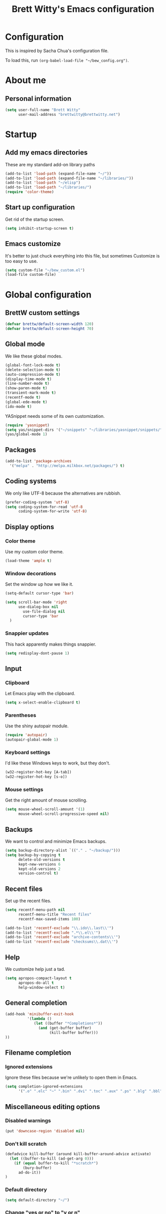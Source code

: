 #+TITLE: Brett Witty's Emacs configuration
#+OPTIONS: toc:4 h:4
#+OPTIONS: tags:nil
#+STARTUP: overview
#+PROPERTY: tangle yes
#+EXCLUDE_TAGS: noexport

* Configuration

This is inspired by Sacha Chua's configuration file.

To load this, run =(org-babel-load-file "~/bew_config.org")=.

* About me

** Personal information

#+begin_src emacs-lisp
  (setq user-full-name "Brett Witty"
        user-mail-address "brettwitty@brettwitty.net")
#+end_src

* Startup                                                           :startup:

** Add my emacs directories

These are my standard add-on library paths

#+begin_src emacs-lisp
  (add-to-list 'load-path (expand-file-name "~/"))
  (add-to-list 'load-path (expand-file-name "~/libraries/"))
  (add-to-list 'load-path "~/elisp")
  (add-to-list 'load-path "~/libraries/")
  (require 'color-theme)
#+end_src

** Start up configuration

Get rid of the startup screen.

#+begin_src emacs-lisp
  (setq inhibit-startup-screen t)
#+end_src

** Emacs customize

It's better to just chuck everything into this file, but sometimes Customize is too easy to use.

#+begin_src emacs-lisp
  (setq custom-file "~/bew_custom.el")
  (load-file custom-file)
#+end_src

* Global configuration
** BrettW custom settings

#+begin_src emacs-lisp
  (defvar brettw/default-screen-width 120)
  (defvar brettw/default-screen-height 70)
#+end_src

** Global mode

We like these global modes.

#+begin_src emacs-lisp
(global-font-lock-mode t)
(delete-selection-mode t)
(auto-compression-mode t)
(display-time-mode t)
(line-number-mode t)
(show-paren-mode t)
(transient-mark-mode t)
(recentf-mode t)
(global-ede-mode t)
(ido-mode t)
#+end_src

YASnippet needs some of its own customization.
#+begin_src emacs-lisp
  (require 'yasnippet)
  (setq yas/snippet-dirs '("~/snippets" "~/libraries/yasnippet/snippets/" ))
  (yas/global-mode 1)
#+end_src

** Packages

#+begin_src emacs-lisp
(add-to-list 'package-archives
  '("melpa" . "http://melpa.milkbox.net/packages/") t)
#+end_src

** Coding systems

We only like UTF-8 because the alternatives are rubbish.
#+begin_src emacs-lisp
  (prefer-coding-system 'utf-8)
  (setq coding-system-for-read 'utf-8
        coding-system-for-write 'utf-8)
#+end_src

** Display options
*** Color theme

Use my custom color theme.

#+begin_src emacs-lisp
  (load-theme 'ample t)
#+end_src

*** Window decorations

Set the window up how we like it.
#+begin_src emacs-lisp
  (setq-default cursor-type 'bar)
  
  (setq scroll-bar-mode 'right
        use-dialog-box nil
          use-file-dialog nil
          cursor-type 'bar
    )
#+end_src

*** Snappier updates

This hack apparently makes things snappier.
#+begin_src emacs-lisp
(setq redisplay-dont-pause 1)
#+end_src

** Input

*** Clipboard

Let Emacs play with the clipboard.

#+begin_src emacs-lisp
(setq x-select-enable-clipboard t)
#+end_src

*** Parentheses

Use the shiny autopair module.
#+begin_src emacs-lisp
(require 'autopair)
(autopair-global-mode 1)
#+end_src

*** Keyboard settings

I'd like these Windows keys to work, but they don't.

#+begin_src emacs-lisp
(w32-register-hot-key [A-tab])
(w32-register-hot-key [s-o])
#+end_src

*** Mouse settings

Get the right amount of mouse scrolling.

#+begin_src emacs-lisp
  (setq mouse-wheel-scroll-amount '(1)
        mouse-wheel-scroll-progressive-speed nil)
#+end_src

** Backups

We want to control and minimize Emacs backups.

#+begin_src emacs-lisp
  (setq backup-directory-alist `(("." . "~/backup/")))
  (setq backup-by-copying t
        delete-old-versions t
        kept-new-versions 6
        kept-old-versions 2
        version-control t)
#+end_src

** Recent files

Set up the recent files.

#+begin_src emacs-lisp
(setq recentf-menu-path nil
      recentf-menu-title "Recent files"
      recentf-max-saved-items 100)

(add-to-list 'recentf-exclude "\\.ido\\.last\\'")
(add-to-list 'recentf-exclude ".*\\.el\\'")
(add-to-list 'recentf-exclude "archive-contents\\'")
(add-to-list 'recentf-exclude "checksums\\.dat\\'")
#+end_src

** Help

We customize help just a tad.
#+begin_src emacs-lisp
  (setq apropos-compact-layout t
        apropos-do-all t
        help-window-select t)
#+end_src

** General completion

#+begin_src emacs-lisp
  (add-hook 'minibuffer-exit-hook
            '(lambda ()
               (let ((buffer "*Completions*"))
                 (and (get-buffer buffer)
                      (kill-buffer buffer)))
  ))
#+end_src

** Filename completion

*** Ignored extensions

Ignore these files because we're unlikely to open them in Emacs.

#+begin_src emacs-lisp
  (setq completion-ignored-extensions
        '(".o" ".elc" "~" ".bin" ".dvi" ".toc" ".aux" ".ps" ".blg" ".bbl" ".idx"))
#+end_src

** Miscellaneous editing options
*** Disabled warnings

#+begin_src emacs-lisp
(put 'downcase-region 'disabled nil)
#+end_src

*** Don't kill scratch

#+begin_src emacs-lisp
  (defadvice kill-buffer (around kill-buffer-around-advice activate)
    (let ((buffer-to-kill (ad-get-arg 0)))
      (if (equal buffer-to-kill "*scratch*")
          (bury-buffer)
        ad-do-it))
  )
#+end_src

*** Default directory

#+begin_src emacs-lisp
(setq default-directory "~/")
#+end_src

*** Change "yes or no" to "y or n"

#+begin_src emacs-lisp
(fset 'yes-or-no-p 'y-or-n-p)
#+end_src

*** Feedback

Don't flash at me.

#+begin_src emacs-lisp
(setq visible-bell nil)
#+end_src

Don't truncate lines in the message log.

#+begin_src emacs-lisp
(setq message-log-max t)
#+end_src

** Keys

*** Unbindings

Out of the box, I find these distasteful.

#+begin_src emacs-lisp
(global-unset-key (kbd "C-x C-n"))
(global-unset-key (kbd "C-_"))
(global-unset-key (kbd "<C-next>"))
(global-unset-key (kbd "<C-previous>"))
(global-unset-key (kbd "C-z"))
#+end_src

*** Bindings

These are globally useful things.

#+begin_src emacs-lisp
(global-set-key (kbd "C-x C-M-f") 'find-file-at-point)

(global-set-key (kbd "<C-kp-add>") 'text-scale-increase)
(global-set-key (kbd "<C-kp-subtract>") 'text-scale-decrease)

(global-set-key (kbd "C-`") 'brettw/widescreen)
(global-set-key (kbd "C-c d") 'brettw/duplicate-line-or-region)

(global-set-key (kbd "<home>") 'smart-beginning-of-line)
#+end_src

I use these on Linux systems, but can't on Windows.
#+begin_src emacs-lisp
(global-set-key (kbd "<s-up>") 'windmove-up)
(global-set-key (kbd "<s-down>") 'windmove-down)
(global-set-key (kbd "<s-left>") 'windmove-left)
(global-set-key (kbd "<s-right>") 'windmove-right)
#+end_src


Run an eshell from anywhere.

#+begin_src emacs-lisp
(global-set-key (kbd "C-M-s") 'eshell)
#+end_src

* Helper functions

Here's a bunch of minimal, globally-useful functions.

** Byte-compile emacs-lisp files to speed up Emacs loading

#+begin_src emacs-lisp
  (defun brettw/byte-recompile ()
    (interactive)
    (byte-recompile-directory "~/emacs" 0)
  )
#+end_src

** =insert-current-timestamp=

Insert the current timestamp in Year-month-day format.

#+begin_src emacs-lisp
  (defun insert-current-timestamp ()
    "Spit out the current time in Y-m-d format."
    (interactive)
    (insert (format-time-string "%Y-%m-%d"))
  )
#+end_src

** =insert-signature=

Insert a textual signature into a file.

#+begin_src emacs-lisp
  (defun insert-signature ()
    "Spit out my name, email and current time."
    (interactive)
    (insert "-- " user-full-name " (" user-mail-address ")  ")
    (insert-current-timestamp)
  )
#+end_src

** =insert-file-name=

Ask/browse for a filename and insert it into the buffer at the point.

#+begin_src emacs-lisp
  (defun insert-file-name (file &optional relativep)
    "Read file name and insert it at point.
  With a prefix argument, insert only the non-directory part."
    (interactive "fFile: \nP")
    (when relativep (setq file (file-name-nondirectory file)))
    (insert file))
#+end_src

** =insert-current-directory-name=

Insert the name of the current directory.

#+begin_src emacs-lisp
  (defun insert-current-directory-name ()
    "Insert the name of the current directory."
    (interactive)
    (insert (file-name-directory (buffer-file-name)))
  )
#+end_src

** =rename-file-and-buffer=

I've stolen this from Steve Yegge. It renames the current file and buffer.

#+begin_src emacs-lisp
  (defun rename-file-and-buffer (new-name)
    "Rename both current buffer and file it's visiting to NEW-NAME."
    (interactive "sNew name: ")
    (let ((name (buffer-name))
          (filename (buffer-file-name)))
      (if (not filename)
          (message "Buffer '%s' is not visiting a file!" name)
        (if (get-buffer new-name)
            (message "A buffer named '%s' already exists!" new-name)
          (progn
            (rename-file name new-name 1)
            (rename-buffer new-name)
            (set-visited-file-name new-name)
            (set-buffer-modifier-p nil)
            ))))
  )
#+end_src

** =reload-buffer=

This reverts a buffer without confirmation.
#+begin_src emacs-lisp
  (defun reload-buffer ()
    "revert-buffer without confirmation."
    (interactive)
    (revert-buffer t t))
#+end_src

** =string-strip-chars=

Take a string and strip out all the characters from a second string.

#+begin_src emacs-lisp
  (defun string-strip-chars (string strip)
    "Take STRING and remove characters in STRIP."
    (while (> (length strip) 0)
      (let ((pos 0))
        (setq pos (string-match (substring strip 0 1) string pos))
        (while (not (eq pos nil))
          (setq string (concat (substring string 0 pos)
                               (substring string (+ pos 1))))
          (setq pos (string-match (substring strip 0 1) string pos)))
        (setq strip (substring strip 1))))
    string)
#+end_src
** =brettw/resize-window=

This resizes the current window to the "correct" size.

#+begin_src emacs-lisp
  (defun brettw/resize-window ()
    "Resize the frame to defaults."
    (interactive)
    (if (window-system)
        (set-frame-size (selected-frame) brettw/default-screen-width brettw/default-screen-height)
      )
    )
#+end_src

** =brettw/widescreen=

Resize the current window to double the normal width.

#+begin_src emacs-lisp
  (defun brettw/widescreen ()
    "Resize the frame to defaults."
    (interactive)
    (if (= (frame-width) brettw/default-screen-width)
        (progn
          (set-frame-size (selected-frame) (* 2 brettw/default-screen-width) brettw/default-screen-height)
          (split-window-horizontally)
          )
      (progn 
        (set-frame-size (selected-frame) brettw/default-screen-width brettw/default-screen-height)
        (delete-other-windows)
        )
      )
    )
#+end_src


*** Startup                                                         :startup:

We typically want this during startup, so let's call it now.

#+begin_src emacs-lisp
(brettw/resize-window)
#+end_src

** =count-words=

#+begin_src emacs-lisp
(defun count-words ()
  (interactive)
  (message "%d words"
           (if (use-region-p)
               (how-many "\\<\\w*\\>" (region-beginning) (region-end))
             (how-many "\\<\\w*\\>" (buffer-end -1) (buffer-end 1))
             )
           )
)
#+end_src

** =duplicate-line-or-region=

#+begin_src emacs-lisp
  (defun brettw/duplicate-line-or-region (&optional n)
    "Duplicate current line, or region if active.
  With argument N, make N copies.
  With negative N, comment out original line and use the absolute value."
    (interactive "*p")
    (let ((use-region (use-region-p)))
      (save-excursion
        (let ((text (if use-region
                        (buffer-substring (region-beginning) (region-end))
                      (prog1 (thing-at-point 'line)
                        (end-of-line)
                        (if (< 0 (forward-line 1))
                            (newline))))))
          (dotimes (i (abs (or n 1)))
            (insert text))))
      (if use-region nil
        (let ((pos (- (point) (line-beginning-position))))
          (if (> 0 n)
              (comment-region (line-beginning-position) (line-end-position)))
          (forward-line 1)
          (forward-char pos)))))
#+end_src

** =smart-beginning-of-line=

I stole this from http://stackoverflow.com/a/145359

#+begin_src emacs-lisp
(defun smart-beginning-of-line ()
  "Move point to first non-whitespace character or beginning-of-line.

Move point to the first non-whitespace character on this line.
If point was already at that position, move point to beginning of line."
  (interactive "^")
  (let ((oldpos (point)))
    (back-to-indentation)
    (and (= oldpos (point))
         (beginning-of-line))))
#+end_src


* Text editing
** General options

Sentences should only have a single space at the end.

#+BEGIN_SRC emacs-lisp
  (setq sentence-end-double-space nil)
#+END_SRC

* Diary and calendar

** Diary

My diary is at =~/diary/main.txt=, and anything in the =/diary/= directory is also diary-related.

#+BEGIN_SRC emacs-lisp
  (setq diary-file "~/diary/main.txt")
  (add-to-list 'auto-mode-alist `(,(expand-file-name "~/org/diary/") . diary-mode))
#+END_SRC

** General settings

#+begin_src emacs-lisp
(setq calendar-date-style 'european)

(add-hook 'diary-list-entries-hook 'diary-sort-entries t)
(add-hook 'diary-list-entries-hook 'diary-include-other-diary-files)
(add-hook 'diary-mark-entries-hook 'diary-mark-included-diary-files)
#+end_src

* Org

** Modules

#+BEGIN_SRC emacs-lisp
(setq org-modules '(
                    org-bibtex
                    org-e-beamer
                    org-expiry
                    org-habit
                    org-info
                    org-interactive-query
                    org-mouse
                    org-toc
                    )
      )
#+END_SRC

We require the mighty org-babel module.

#+begin_src emacs-lisp
(require 'ob)
#+end_src

** General settings

These are a few miscellaneous settings to make things work how I like them.

#+begin_src emacs-lisp
  (setq org-log-into-drawer t
        org-log-states-order-reversed nil
        org-support-shift-select t
        org-tags-sort-function (quote string<)
        org-yank-adjusted-subtrees t
        org-startup-with-inline-images nil
  
        org-refile 'time
        org-log-reschedule 'time
  
        org-use-speed-commands t
  )
#+end_src

*** Comments

#+begin_src emacs-lisp
  (add-to-list 'org-structure-template-alist '("C" "#+BEGIN_COMMENT\n\n#+END_COMMENT" "<!--\n\n-->"))
#+end_src


*** Faces

#+begin_src emacs-lisp
(eval-after-load 'org-faces
 '(progn
    (defcustom org-todo-keyword-faces nil
      "Faces for specific TODO keywords.
This is a list of cons cells, with TODO keywords in the car and
faces in the cdr.  The face can be a symbol, a color, or a
property list of attributes, like (:foreground \"blue\" :weight
bold :underline t)."
      :group 'org-faces
      :group 'org-todo
      :type '(repeat
              (cons
               (string :tag "Keyword")
               (choice color (sexp :tag "Face")))))))

(eval-after-load 'org
 '(progn
    (defun org-get-todo-face-from-color (color)
      "Returns a specification for a face that inherits from org-todo
 face and has the given color as foreground. Returns nil if
 color is nil."
      (when color
        `(:inherit org-warning :foreground ,color)))

    (defun org-get-todo-face (kwd)
      "Get the right face for a TODO keyword KWD.
If KWD is a number, get the corresponding match group."
      (if (numberp kwd) (setq kwd (match-string kwd)))
      (or (let ((face (cdr (assoc kwd org-todo-keyword-faces))))
            (if (stringp face)
                (org-get-todo-face-from-color face)
              face))
          (and (member kwd org-done-keywords) 'org-done)
          'org-todo))))
#+end_src

Now the actual settings:

#+begin_src emacs-lisp
  (setq org-todo-keyword-faces
        '(("STARTED" . "dark orange")
          ("WAITING" . "red4")
          ("CANCELLED" . "saddle brown"))
  )
#+end_src

** Functions

Many of these functions are taken from [[http://orgmode.org/worg/index.html][Worg]].

*** Fix broken schedule/deadline markup

This will repair broken SCHEDULED and DEADLINE markup.

#+BEGIN_SRC emacs-lisp
(defun org-check-misformatted-subtree ()
  "Check misformatted entries in the current buffer."
  (interactive)
  (show-all)
  (org-map-entries
   (lambda ()
     (when (and (move-beginning-of-line 2)
                (not (looking-at org-heading-regexp)))
       (if (or (and (org-get-scheduled-time (point))
                    (not (looking-at (concat "^.*" org-scheduled-regexp))))
               (and (org-get-deadline-time (point))
                    (not (looking-at (concat "^.*" org-deadline-regexp)))))
           (when (y-or-n-p "Fix this subtree? ")
             (message "Call the function again when you're done fixing this subtree.")
             (recursive-edit))
         (message "All subtrees checked."))))))
#+END_SRC

*** Mark a headline done when all its checkboxes are checked

#+begin_src emacs-lisp
(eval-after-load 'org-list
  '(add-hook 'org-checkbox-statistics-hook (function brettw/checkbox-list-complete)))

(defun brettw/checkbox-list-complete ()
  (save-excursion
    (org-back-to-heading t)
    (let ((beg (point)) end)
      (end-of-line)
      (setq end (point))
      (goto-char beg)
      (if (re-search-forward "\\[\\([0-9]*%\\)\\]\\|\\[\\([0-9]*\\)/\\([0-9]*\\)\\]" end t)
            (if (match-end 1)
                (if (equal (match-string 1) "100%")
                    ;; all done - do the state change
                    (org-todo 'done)
                  (org-todo 'todo))
              (if (and (> (match-end 2) (match-beginning 2))
                       (equal (match-string 2) (match-string 3)))
                  (org-todo 'done)
                (org-todo 'todo)))))))
#+end_src

*** Jump to journal

#+begin_src emacs-lisp
  (defun brettw/jump-to-journal ()
    (interactive)
    (find-file brettw/org-journal-file)
  )
#+end_src

*** Evaluate time range

#+begin_src emacs-lisp
  (defun brettw/org-evaluate-time-range (&optional to-buffer)
    (interactive)
    (if (org-at-date-range-p t)
        (org-evaluate-time-range to-buffer)
      (let ((headline (buffer-substring (point-at-bol) (point-at-eol))))
        (with-temp-buffer
          (insert headline)
          (goto-char (point-at-bol))
          (re-search-forward org-ts-regexp (point-at-eol) t)
          (if (not (org-at-timestamp-p t))
              (error "No timestamp here"))
          (goto-char (match-beginning 0))
          (org-insert-time-stamp (current-time) nil nil)
          (insert "--")
          (org-evaluate-time-range to-buffer)))))
#+end_src

** Files and directories

We typically work out of the =~/org/= directory for the universal stuff.

#+begin_src emacs-lisp
  (setq org-directory "~/org")
  (setq brettw/org-journal-file "~/org/journal.org")
  (setq org-agenda-files (list "~/org/" "~/"))
  (setq org-default-notes-file (concat org-directory "/notes.org"))
#+end_src

** Global keyboard shortcuts

So ~org-mode~ can be accessed from anywhere!

#+begin_src emacs-lisp
  (global-set-key (kbd "\C-c l") 'org-store-link)
  (global-set-key (kbd "\C-c a") 'org-agenda)
  (global-set-key (kbd "\C-c b") 'org-iswitchb)
  (global-set-key (kbd "\C-c c") 'org-capture)
  (global-set-key (kbd "C-M-j") 'brettw/jump-to-journal)
#+end_src

** Babel

*** Languages

We'll usually only work on my favourite languages.

#+begin_src emacs-lisp
  (org-babel-do-load-languages
   'org-babel-load-languages
   '(
     (C . t)
     (dot . t)
     (emacs-lisp . t)
     (latex . t)
     (python . t)
     )
  )
#+end_src

*** Settings

I'd prefer zero indentation.

#+begin_src emacs-lisp
  (setq org-edit-src-content-indentation 0)
#+end_src

** Hyperlinks

*** Settings

#+begin_src emacs-lisp
  (setq org-return-follows-link t
        org-tab-follows-link t)
  
  (setq org-link-frame-setup '((vm . vm-visit-folder-other-frame)
                               (vm-imap . vm-visit-imap-folder-other-frame)
                               (gnus . org-gnus-no-new-news)
                               (file . find-file)
                               (wl . wl-other-frame))
  )
#+end_src

*** Quicklinks
    :PROPERTIES:
    :ID:       23a1353e-326a-49d3-93d3-8f2a127d5871
    :END:

#+begin_src emacs-lisp
  (setq org-link-abbrev-alist
        '(
          ("wikipedia" . "http://en.wikipedia.org/index.php?search=%h")
          ("contact" . "file:~/org/contacts.org::%s")
          )
  )
#+end_src

** Contacts

#+begin_src emacs-lisp
;  (require 'org-contacts)
;  (add-to-list 'org-contacts-files (expand-file-name "~/org/contacts.org"))
#+end_src

** Agenda

*** Settings

#+begin_src emacs-lisp
  (setq org-agenda-skip-unavailable-files t
        org-include-diary t
        org-agenda-align-tags-to-column -100
        org-agenda-skip-additional-timestamps-same-entry nil
        org-agenda-skip-scheduled-if-done t
  )
#+end_src

*** On load up

Show the agenda straight after Emacs initialization.

#+begin_src emacs-lisp
(add-hook 'after-init-hook 'org-agenda-to-appt)
(add-hook 'after-init-hook 'org-agenda-list)
#+end_src

** To-do

*** Settings

#+begin_src emacs-lisp
  (setq org-enforce-todo-checkbox-dependencies t
        org-enforce-todo-dependencies t
        org-log-done t)
#+end_src

#+begin_src emacs-lisp
  (setq org-todo-keywords (list "TODO(t)" "STARTED(s)" "WAITING(w!)" "|" "DONE(d)" "CANCELLED(c@)"))
#+end_src

** Capture

I capture bugs, todo and dev journal entries for my main project.

#+begin_src emacs-lisp
  (setq org-capture-templates
        '(
          ("t" "To-Do" entry (file "~/org/todo.org")
           "* TODO %?%i %^g\nDEADLINE: %^t\n%t \n\n" :empty-lines 1)
          ("T" "TDA To-Do" entry (file "e:/Projects/theDayAfter/doc/org/todo.org")
           "* TODO %i%? :tda:\n%t\n" :empty-lines 1)
          ("B" "TDA Bug" entry (file "e:/Projects/theDayAfter/doc/org/bugs.org")
           "* TODO %i%? :tda:bug:\n%t\n\n" :empty-lines 1)
          ("J" "TDA Dev Journal" entry (file+datetree "e:/Projects/thedayafter/doc/org/devjournal.org")
           "* %i%? :tda:\n%t\n" :empty-lines 1)
          ("m" "Meeting" entry (file+datetree+prompt "~/org/meetings.org")
           "* %?\n %^T\n" :empty-lines 1)
          ("s" "Spark" entry (file "~/org/spark.org")
           "* %? %^g\n%u %i\n\n")
          )
  )
#+end_src

** Hooks

Global org hooks

#+begin_src emacs-lisp
  (defun brettw/my-org-mode-hook ()
    (local-set-key (kbd "\M-n") 'outline-next-visible-heading)
    (local-set-key (kbd "\M-p") 'outline-previous-visible-heading)
    (visual-line-mode)
  )

(add-hook 'org-mode-hook 'brettw/my-org-mode-hook)
#+end_src

Specific org-list hooks:

#+begin_src emacs-lisp
  (eval-after-load 'org-list
    '(add-hook 'org-checkbox-statistics-hook (function brettw/checkbox-list-complete)))
#+end_src

* Programming

** General options

*** CEDET

Basic CEDET setup (based on the new 23.2+ merged CEDET/Emacs setup).

#+begin_src emacs-lisp
(require 'cedet)
(require 'semantic/sb)
(semantic-mode 1)
#+end_src

*** Tabs and indents

Tab width is always, always, always 4, and indents are only spaces.

#+begin_src emacs-lisp
  (setq tab-width 4)
  (set-default 'indent-tabs-mode nil)
#+end_src

*** Compilation

When a compile finishes correctly, we automatically close the compilation window.

#+begin_src emacs-lisp
  (defun compilation-exit-autoclose (status code msg)
    ;; If M-x compile exists with a 0
    (when (and (eq status 'exit) (zerop code))
      (bury-buffer)
      (delete-window (get-buffer-window (get-buffer "*compilation*"))))
    (cons msg code))
  
  (setq compilation-exit-message-function 'compilation-exit-autoclose)
  
  (setq compilation-scroll-output t)
#+end_src

*** Keys

#+begin_src emacs-lisp
(add-hook 'c-mode-common-hook '( lambda ()
                                 (local-set-key (kbd "<S-f5>") 'compile)
                                 (local-set-key (kbd "<f5>") 'recompile)
                                 (local-set-key (kbd "RET") 'reindent-then-newline-and-indent)
                                 (local-set-key (kbd "C-M-o") 'ff-find-other-file)
                                 (local-set-key (kbd "<C-return>") 'complete-symbol)
))

(add-hook 'python-mode-hook '( lambda ()
                                 (local-set-key (kbd "<S-f5>") 'compile)
                                 (local-set-key (kbd "<f5>") 'recompile)
                                 (local-set-key (kbd "RET") 'reindent-then-newline-and-indent)
                                 (local-set-key (kbd "s-o") 'ff-find-other-file)
                                 (local-set-key (kbd "<C-return>") 'complete-symbol)
))
#+end_src

** Lisp
** HTML

#+begin_src emacs-lisp
(require 'web-mode)
(add-to-list 'auto-mode-alist '("\\.html?\\'" . web-mode))
(add-to-list 'auto-mode-alist '("\\.php?\\'" . web-mode))
(defun brettw/web-mode-hook () 
  (local-set-key (kbd "RET") 'newline-and-indent)
)

(add-hook 'web-mode-hook 'brettw/web-mode-hook)
#+end_src

** Python

*** Filenames

Use python mode for SCons files.

#+begin_src emacs-lisp
  (setq auto-mode-alist (cons '("SConstruct" . python-mode) auto-mode-alist))
  (setq auto-mode-alist (cons '("SConscript" . python-mode) auto-mode-alist))
#+end_src

*** Hook

When we "compile" in Python, we typically mean to invoke SCons (because we are usually editing SCons files!)

#+begin_src emacs-lisp
(defun brettw/my-python-hook ()
  (setq compile-command "scons.py -D")
)

(add-hook 'python-mode-hook 'brettw/my-python-hook)
#+end_src

** C++

*** Filenames

CUDA is C++, so make Emacs aware of it.

#+begin_src emacs-lisp
(add-to-list 'auto-mode-alist '("\\.cu\\'" . c++-mode))
(add-to-list 'auto-mode-alist '("\\.cuh\\'" . c++-mode))
#+end_src

*** Style

This is my C/C++ style.

#+begin_src emacs-lisp
  (setq c-basic-offset 4
        c-doc-comment-style (quote javadoc))
  
  (defconst brettw/my-c-style
    '((c-tab-always-indent         . t)
      (c-hanging-braces-alist      . ((substatement-open after)
                                      (brace-list-open)))
      (c-hanging-colons-alist      . ((member-init-intro before)
                                      (inher-intro)
                                      (case-label after)
                                      (label after)
                                      (access-label after)))
      (c-cleanu-list               . (scope-operator
                                      empty-defun-braces
                                      defun-close-semi))
      (c-offsets-alist             . ((arglist-close . c-lineup-arglist)
                                      (substatement-open . 0)
                                      (case-label        . +)
                                      (block-open        . 0)
                                      (access-label      . -)
                                      (knr-argdecl-intro . -)))
      )
    "BEW C Programming Style")
  
  (c-add-style "brettw" brettw/my-c-style)
#+end_src

*** Hooks

Set a bunch of my defaults.

#+begin_src emacs-lisp
  (defun brettw/my-c-mode-common-hook ()
    (global-set-key (kbd "<M-return>") 'semantic-ia-complete-symbol)
    (c-set-style "brettw")
    (setq compile-command "scons.py -D")
    )
  
  (add-hook 'c-mode-common-hook 'brettw/my-c-mode-common-hook)
  (add-hook 'c++-mode-hook 'brettw/my-c-mode-common-hook)
#+end_src

** Projects

I put project-specific settings here (especially =semantic-add-system-include= settings)

* Utilities

** Webjump

Webjump is neat and gives us very quick access to search.

#+begin_src emacs-lisp
(require 'webjump)

(global-set-key '[f2] 'webjump)
(setq webjump-sites '(
                      ("Urban Dictionary" .
                       [simple-query "www.urbandictionary.com"
                                     "http://www.urbandictionary.com/define.php?term=" ""])
                      ("Reddit Search" .
                       [simple-query "www.reddit.com"
                                     "http://www.reddit.com/search?q=" ""])
                      ("Google Image Search" .
                       [simple-query "images.google.com" "images.google.com/images?hl=en&q=" ""])
                      ("Google" .
                       [simple-query "google.com" "www.google.com.au/search?q=" ""])
                      ("StackOverflow" .
                       [simple-query "stackoverflow.com" "stackoverflow.com/search?q=" ""])

                      )

)
#+end_src
